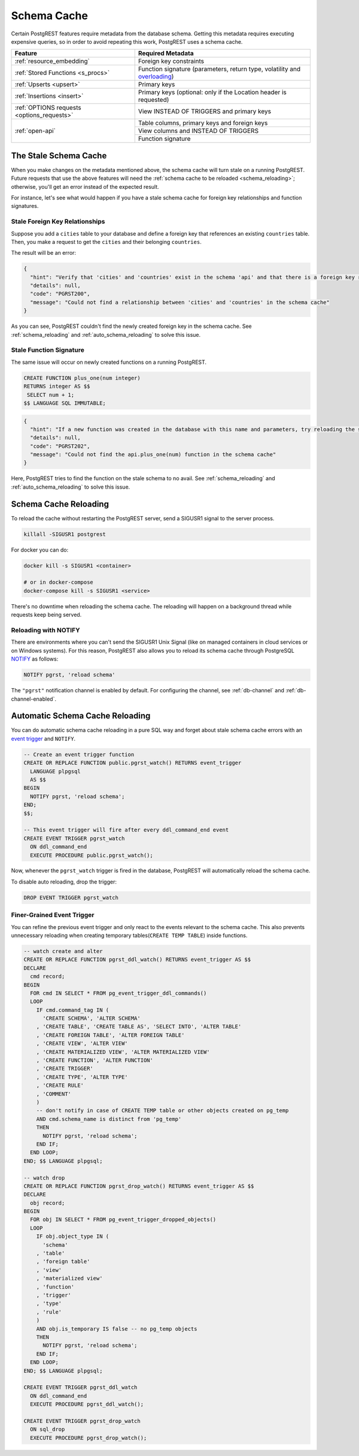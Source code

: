 .. _schema_cache:

Schema Cache
============

Certain PostgREST features require metadata from the database schema. Getting this metadata requires executing expensive queries, so
in order to avoid repeating this work, PostgREST uses a schema cache.

+--------------------------------------------+-------------------------------------------------------------------------------+
| Feature                                    | Required Metadata                                                             |
+============================================+===============================================================================+
| :ref:`resource_embedding`                  | Foreign key constraints                                                       |
+--------------------------------------------+-------------------------------------------------------------------------------+
| :ref:`Stored Functions <s_procs>`          | Function signature (parameters, return type, volatility and                   |
|                                            | `overloading <https://www.postgresql.org/docs/current/xfunc-overload.html>`_) |
+--------------------------------------------+-------------------------------------------------------------------------------+
| :ref:`Upserts <upsert>`                    | Primary keys                                                                  |
+--------------------------------------------+-------------------------------------------------------------------------------+
| :ref:`Insertions <insert>`                 | Primary keys (optional: only if the Location header is requested)             |
+--------------------------------------------+-------------------------------------------------------------------------------+
| :ref:`OPTIONS requests <options_requests>` | View INSTEAD OF TRIGGERS and primary keys                                     |
+--------------------------------------------+-------------------------------------------------------------------------------+
| :ref:`open-api`                            | Table columns, primary keys and foreign keys                                  |
+                                            +-------------------------------------------------------------------------------+
|                                            | View columns and INSTEAD OF TRIGGERS                                          |
+                                            +-------------------------------------------------------------------------------+
|                                            | Function signature                                                            |
+--------------------------------------------+-------------------------------------------------------------------------------+

.. _stale_schema:

The Stale Schema Cache
----------------------

When you make changes on the metadata mentioned above, the schema cache will turn stale on a running PostgREST. Future requests that use the above features will need the :ref:`schema cache to be reloaded <schema_reloading>`; otherwise, you'll get an error instead of the expected result.

For instance, let's see what would happen if you have a stale schema cache for foreign key relationships and function signatures.

.. _stale_fk_relationships:

Stale Foreign Key Relationships
~~~~~~~~~~~~~~~~~~~~~~~~~~~~~~~

Suppose you add a ``cities`` table to your database and define a foreign key that references an existing ``countries`` table. Then, you make a request to get the ``cities`` and their belonging ``countries``.

.. tabs::

  .. code-tab:: http

    GET /cities?select=name,country:countries(id,name) HTTP/1.1

  .. code-tab:: bash Curl

    curl "http://localhost:3000/cities?select=name,country:countries(id,name)"

The result will be an error:

.. code-block:: json

  {
    "hint": "Verify that 'cities' and 'countries' exist in the schema 'api' and that there is a foreign key relationship between them. If a new relationship was created, try reloading the schema cache.",
    "details": null,
    "code": "PGRST200",
    "message": "Could not find a relationship between 'cities' and 'countries' in the schema cache"
  }

As you can see, PostgREST couldn't find the newly created foreign key in the schema cache. See :ref:`schema_reloading` and :ref:`auto_schema_reloading` to solve this issue.

.. _stale_function_signature:

Stale Function Signature
~~~~~~~~~~~~~~~~~~~~~~~~

The same issue will occur on newly created functions on a running PostgREST.

.. code-block:: plpgsql

  CREATE FUNCTION plus_one(num integer)
  RETURNS integer AS $$
   SELECT num + 1;
  $$ LANGUAGE SQL IMMUTABLE;

.. tabs::

  .. code-tab:: http

    GET /rpc/plus_one?num=1 HTTP/1.1

  .. code-tab:: bash Curl

    curl "http://localhost:3000/rpc/plus_one?num=1"

.. code-block:: json

  {
    "hint": "If a new function was created in the database with this name and parameters, try reloading the schema cache.",
    "details": null,
    "code": "PGRST202",
    "message": "Could not find the api.plus_one(num) function in the schema cache"
  }

Here, PostgREST tries to find the function on the stale schema to no avail. See :ref:`schema_reloading` and :ref:`auto_schema_reloading` to solve this issue.

.. _schema_reloading:

Schema Cache Reloading
----------------------

To reload the cache without restarting the PostgREST server, send a SIGUSR1 signal to the server process.

.. code:: bash

  killall -SIGUSR1 postgrest


For docker you can do:

.. code:: bash

  docker kill -s SIGUSR1 <container>

  # or in docker-compose
  docker-compose kill -s SIGUSR1 <service>

There's no downtime when reloading the schema cache. The reloading will happen on a background thread while requests keep being served.

.. _schema_reloading_notify:

Reloading with NOTIFY
~~~~~~~~~~~~~~~~~~~~~

There are environments where you can't send the SIGUSR1 Unix Signal (like on managed containers in cloud services or on Windows systems). For this reason, PostgREST also allows you to reload its schema cache through PostgreSQL `NOTIFY <https://www.postgresql.org/docs/current/sql-notify.html>`_ as follows:

.. code-block:: postgresql

  NOTIFY pgrst, 'reload schema'

The ``"pgrst"`` notification channel is enabled by default. For configuring the channel, see :ref:`db-channel` and :ref:`db-channel-enabled`.

.. _auto_schema_reloading:

Automatic Schema Cache Reloading
--------------------------------

You can do automatic schema cache reloading in a pure SQL way and forget about stale schema cache errors with an `event trigger <https://www.postgresql.org/docs/current/event-trigger-definition.html>`_ and ``NOTIFY``.

.. code-block:: postgresql

  -- Create an event trigger function
  CREATE OR REPLACE FUNCTION public.pgrst_watch() RETURNS event_trigger
    LANGUAGE plpgsql
    AS $$
  BEGIN
    NOTIFY pgrst, 'reload schema';
  END;
  $$;

  -- This event trigger will fire after every ddl_command_end event
  CREATE EVENT TRIGGER pgrst_watch
    ON ddl_command_end
    EXECUTE PROCEDURE public.pgrst_watch();

Now, whenever the ``pgrst_watch`` trigger is fired in the database, PostgREST will automatically reload the schema cache.

To disable auto reloading, drop the trigger:

.. code-block:: postgresql

  DROP EVENT TRIGGER pgrst_watch

Finer-Grained Event Trigger
~~~~~~~~~~~~~~~~~~~~~~~~~~~

You can refine the previous event trigger and only react to the events relevant to the schema cache. This also prevents unnecessary
reloading when creating temporary tables(``CREATE TEMP TABLE``) inside functions.

.. code-block:: postgresql

  -- watch create and alter
  CREATE OR REPLACE FUNCTION pgrst_ddl_watch() RETURNS event_trigger AS $$
  DECLARE
    cmd record;
  BEGIN
    FOR cmd IN SELECT * FROM pg_event_trigger_ddl_commands()
    LOOP
      IF cmd.command_tag IN (
        'CREATE SCHEMA', 'ALTER SCHEMA'
      , 'CREATE TABLE', 'CREATE TABLE AS', 'SELECT INTO', 'ALTER TABLE'
      , 'CREATE FOREIGN TABLE', 'ALTER FOREIGN TABLE'
      , 'CREATE VIEW', 'ALTER VIEW'
      , 'CREATE MATERIALIZED VIEW', 'ALTER MATERIALIZED VIEW'
      , 'CREATE FUNCTION', 'ALTER FUNCTION'
      , 'CREATE TRIGGER'
      , 'CREATE TYPE', 'ALTER TYPE'
      , 'CREATE RULE'
      , 'COMMENT'
      )
      -- don't notify in case of CREATE TEMP table or other objects created on pg_temp
      AND cmd.schema_name is distinct from 'pg_temp'
      THEN
        NOTIFY pgrst, 'reload schema';
      END IF;
    END LOOP;
  END; $$ LANGUAGE plpgsql;

  -- watch drop
  CREATE OR REPLACE FUNCTION pgrst_drop_watch() RETURNS event_trigger AS $$
  DECLARE
    obj record;
  BEGIN
    FOR obj IN SELECT * FROM pg_event_trigger_dropped_objects()
    LOOP
      IF obj.object_type IN (
        'schema'
      , 'table'
      , 'foreign table'
      , 'view'
      , 'materialized view'
      , 'function'
      , 'trigger'
      , 'type'
      , 'rule'
      )
      AND obj.is_temporary IS false -- no pg_temp objects
      THEN
        NOTIFY pgrst, 'reload schema';
      END IF;
    END LOOP;
  END; $$ LANGUAGE plpgsql;

  CREATE EVENT TRIGGER pgrst_ddl_watch
    ON ddl_command_end
    EXECUTE PROCEDURE pgrst_ddl_watch();

  CREATE EVENT TRIGGER pgrst_drop_watch
    ON sql_drop
    EXECUTE PROCEDURE pgrst_drop_watch();
